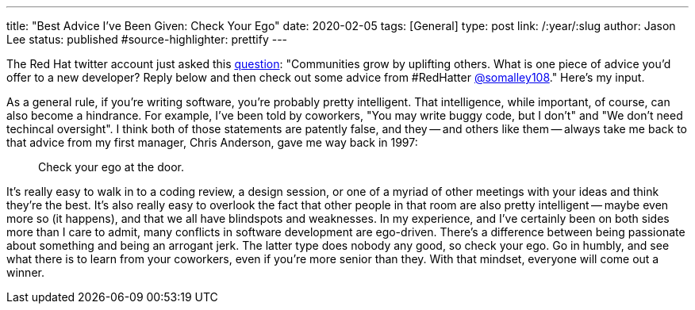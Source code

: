 ---
title: "Best Advice I've Been Given: Check Your Ego"
date: 2020-02-05
tags: [General]
type: post
link: /:year/:slug
author: Jason Lee
status: published
#source-highlighter: prettify
---

The Red Hat twitter account just asked this https://twitter.com/RedHat/status/1225075337878495232[question]: "Communities grow by uplifting
others. What is one piece of advice you'd offer to a new developer? Reply below and then check out some advice from #RedHatter
https://twitter.com/somalley108[@somalley108]." Here's my input.

As a general rule, if you're writing software, you're probably pretty intelligent. That intelligence, while important, of course, can
also become a hindrance. For example, I've been told by coworkers, "You may write buggy code, but I don't" and "We don't need techincal oversight". I
think both of those statements are patently false, and they -- and others like them -- always take me back to that advice from my first
manager, Chris Anderson, gave me way back in 1997:

[NOTE]
____
Check your ego at the door.
____

It's really easy to walk in to a coding review, a design session, or one of a myriad of other meetings with your ideas and think they're the
best. It's also really easy to overlook the fact that other people in that room are also pretty intelligent -- maybe even more so (it happens),
and that we all have blindspots and weaknesses. In my experience, and I've certainly been on both sides more than I care to admit, many conflicts
in software development are ego-driven. There's a difference between being passionate about something and being an arrogant jerk. The latter
type does nobody any good, so check your ego. Go in humbly, and see what there is to learn from your coworkers, even if you're more senior than
they. With that mindset, everyone will come out a winner.
